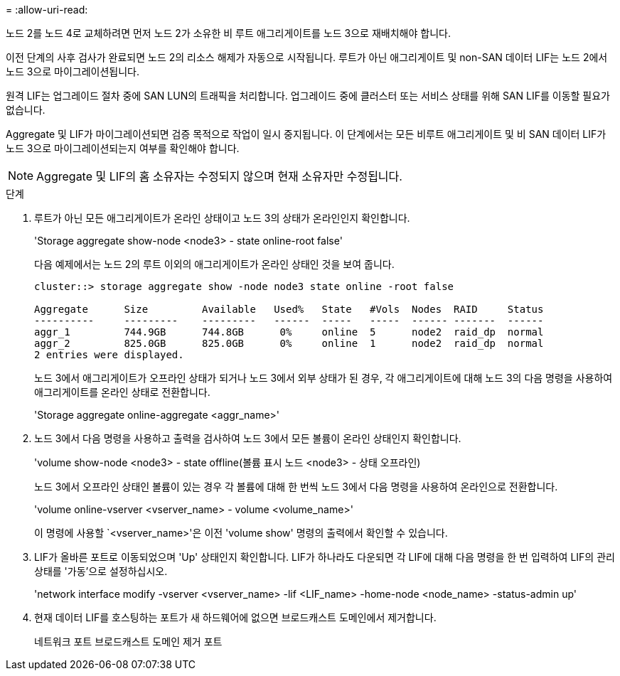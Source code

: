 = 
:allow-uri-read: 


노드 2를 노드 4로 교체하려면 먼저 노드 2가 소유한 비 루트 애그리게이트를 노드 3으로 재배치해야 합니다.

이전 단계의 사후 검사가 완료되면 노드 2의 리소스 해제가 자동으로 시작됩니다. 루트가 아닌 애그리게이트 및 non-SAN 데이터 LIF는 노드 2에서 노드 3으로 마이그레이션됩니다.

원격 LIF는 업그레이드 절차 중에 SAN LUN의 트래픽을 처리합니다. 업그레이드 중에 클러스터 또는 서비스 상태를 위해 SAN LIF를 이동할 필요가 없습니다.

Aggregate 및 LIF가 마이그레이션되면 검증 목적으로 작업이 일시 중지됩니다. 이 단계에서는 모든 비루트 애그리게이트 및 비 SAN 데이터 LIF가 노드 3으로 마이그레이션되는지 여부를 확인해야 합니다.


NOTE: Aggregate 및 LIF의 홈 소유자는 수정되지 않으며 현재 소유자만 수정됩니다.

.단계
. 루트가 아닌 모든 애그리게이트가 온라인 상태이고 노드 3의 상태가 온라인인지 확인합니다.
+
'Storage aggregate show-node <node3> - state online-root false'

+
다음 예제에서는 노드 2의 루트 이외의 애그리게이트가 온라인 상태인 것을 보여 줍니다.

+
....
cluster::> storage aggregate show -node node3 state online -root false

Aggregate      Size         Available   Used%   State   #Vols  Nodes  RAID     Status
----------     ---------    ---------   ------  -----   -----  ------ -------  ------
aggr_1         744.9GB      744.8GB      0%     online  5      node2  raid_dp  normal
aggr_2         825.0GB      825.0GB      0%     online  1      node2  raid_dp  normal
2 entries were displayed.
....
+
노드 3에서 애그리게이트가 오프라인 상태가 되거나 노드 3에서 외부 상태가 된 경우, 각 애그리게이트에 대해 노드 3의 다음 명령을 사용하여 애그리게이트를 온라인 상태로 전환합니다.

+
'Storage aggregate online-aggregate <aggr_name>'

. 노드 3에서 다음 명령을 사용하고 출력을 검사하여 노드 3에서 모든 볼륨이 온라인 상태인지 확인합니다.
+
'volume show-node <node3> - state offline(볼륨 표시 노드 <node3> - 상태 오프라인)

+
노드 3에서 오프라인 상태인 볼륨이 있는 경우 각 볼륨에 대해 한 번씩 노드 3에서 다음 명령을 사용하여 온라인으로 전환합니다.

+
'volume online-vserver <vserver_name> - volume <volume_name>'

+
이 명령에 사용할 `<vserver_name>'은 이전 'volume show' 명령의 출력에서 확인할 수 있습니다.

. LIF가 올바른 포트로 이동되었으며 'Up' 상태인지 확인합니다. LIF가 하나라도 다운되면 각 LIF에 대해 다음 명령을 한 번 입력하여 LIF의 관리 상태를 '가동'으로 설정하십시오.
+
'network interface modify -vserver <vserver_name> -lif <LIF_name> -home-node <node_name> -status-admin up'

. 현재 데이터 LIF를 호스팅하는 포트가 새 하드웨어에 없으면 브로드캐스트 도메인에서 제거합니다.
+
네트워크 포트 브로드캐스트 도메인 제거 포트


